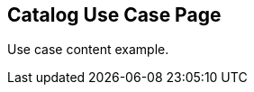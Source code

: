 == Catalog Use Case Page
:page-tags: usecase
:parent-catalogs: catalog-example
:description: Use case card item for the catalog
:page-illustration: fa-solid fa-briefcase

Use case content example.
